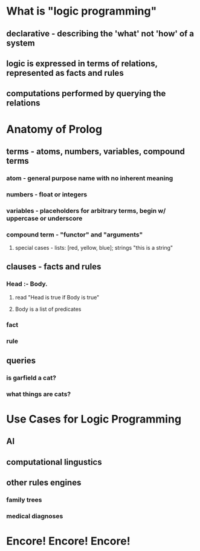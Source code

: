 * What is "logic programming"
** declarative - describing the 'what' not 'how' of a system
** logic is expressed in terms of relations, represented as facts and rules
** computations performed by querying the relations
* Anatomy of Prolog
** terms - atoms, numbers, variables, compound terms
*** atom - general purpose name with no inherent meaning
*** numbers - float or integers
*** variables - placeholders for arbitrary terms, begin w/ uppercase or underscore
*** compound term - "functor" and "arguments"
**** special cases - lists: [red, yellow, blue]; strings "this is a string"
** clauses - facts and rules
*** Head :- Body.
**** read "Head is true if Body is true"
**** Body is a list of predicates
*** fact
*** rule
** queries
*** is garfield a cat?
*** what things are cats?
* Use Cases for Logic Programming
** AI
** computational lingustics
** other rules engines
*** family trees
*** medical diagnoses
* Encore! Encore! Encore!

